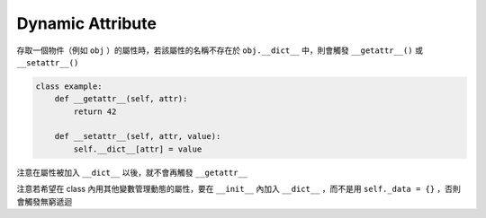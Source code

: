 =================
Dynamic Attribute
=================
存取一個物件（例如 ``obj`` ）的屬性時，若該屬性的名稱不存在於 ``obj.__dict__`` 中，則會觸發 ``__getattr__()`` 或 ``__setattr__()``

.. code:: python

  class example:
      def __getattr__(self, attr):
          return 42

      def __setattr__(self, attr, value):
          self.__dict__[attr] = value

注意在屬性被加入 ``__dict__`` 以後，就不會再觸發 ``__getattr__``

注意若希望在 class 內用其他變數管理動態的屬性，要在 ``__init__`` 內加入 ``__dict__`` ，而不是用 ``self._data = {}`` ，否則會觸發無窮遞迴
